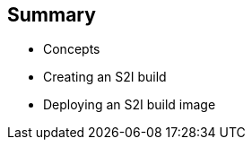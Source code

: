 
== Summary

* Concepts
* Creating an S2I build
* Deploying an S2I build image	

ifdef::showscript[]

=== Transcript

This module covered the following topics:

* Concepts such as build and deployment automation; the definition of Source-to-Image, or S2I; the build process; the `BuildConfig` object; and build strategies.
* Creating an S2I build, including creating the build file and understanding the various sections of the build file: `Service,`, `ImageStreams`, `BuildConfig`, `DeploymentConfig`, and `templates`
* Deploying an S2I build image, including creating the build environment, starting the build, and using the web console to create an S2I build.

endif::showscript[]











